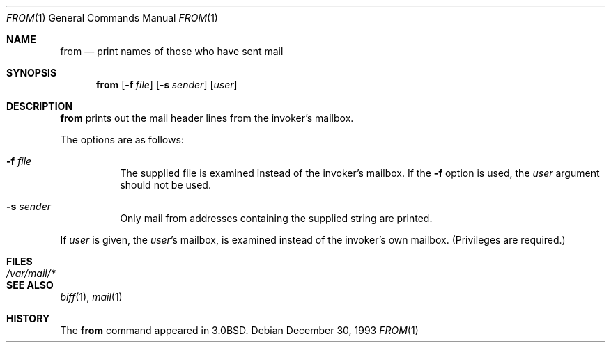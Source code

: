 .\"	$OpenBSD: from.1,v 1.9 2007/02/20 13:52:22 jmc Exp $
.\"	$NetBSD: from.1,v 1.4 1995/09/01 01:39:09 jtc Exp $
.\"
.\" Copyright (c) 1980, 1990, 1993
.\"	The Regents of the University of California.  All rights reserved.
.\"
.\" Redistribution and use in source and binary forms, with or without
.\" modification, are permitted provided that the following conditions
.\" are met:
.\" 1. Redistributions of source code must retain the above copyright
.\"    notice, this list of conditions and the following disclaimer.
.\" 2. Redistributions in binary form must reproduce the above copyright
.\"    notice, this list of conditions and the following disclaimer in the
.\"    documentation and/or other materials provided with the distribution.
.\" 3. Neither the name of the University nor the names of its contributors
.\"    may be used to endorse or promote products derived from this software
.\"    without specific prior written permission.
.\"
.\" THIS SOFTWARE IS PROVIDED BY THE REGENTS AND CONTRIBUTORS ``AS IS'' AND
.\" ANY EXPRESS OR IMPLIED WARRANTIES, INCLUDING, BUT NOT LIMITED TO, THE
.\" IMPLIED WARRANTIES OF MERCHANTABILITY AND FITNESS FOR A PARTICULAR PURPOSE
.\" ARE DISCLAIMED.  IN NO EVENT SHALL THE REGENTS OR CONTRIBUTORS BE LIABLE
.\" FOR ANY DIRECT, INDIRECT, INCIDENTAL, SPECIAL, EXEMPLARY, OR CONSEQUENTIAL
.\" DAMAGES (INCLUDING, BUT NOT LIMITED TO, PROCUREMENT OF SUBSTITUTE GOODS
.\" OR SERVICES; LOSS OF USE, DATA, OR PROFITS; OR BUSINESS INTERRUPTION)
.\" HOWEVER CAUSED AND ON ANY THEORY OF LIABILITY, WHETHER IN CONTRACT, STRICT
.\" LIABILITY, OR TORT (INCLUDING NEGLIGENCE OR OTHERWISE) ARISING IN ANY WAY
.\" OUT OF THE USE OF THIS SOFTWARE, EVEN IF ADVISED OF THE POSSIBILITY OF
.\" SUCH DAMAGE.
.\"
.\"	@(#)from.1	8.2 (Berkeley) 12/30/93
.\"
.Dd December 30, 1993
.Dt FROM 1
.Os
.Sh NAME
.Nm from
.Nd print names of those who have sent mail
.Sh SYNOPSIS
.Nm from
.Op Fl f Ar file
.Op Fl s Ar sender
.Op Ar user
.Sh DESCRIPTION
.Nm
prints
out the mail header lines from the invoker's mailbox.
.Pp
The options are as follows:
.Bl -tag -width Ds
.It Fl f Ar file
The supplied file
is examined instead of the invoker's mailbox.
If the
.Fl f
option is used, the
.Ar user
argument should not be used.
.It Fl s Ar sender
Only mail from addresses containing
the
supplied string are printed.
.El
.Pp
If
.Ar user
is given, the
.Ar user Ns 's
mailbox, is examined instead of the invoker's own mailbox.
(Privileges are required.)
.Sh FILES
.Bl -tag -width /var/mail/* -compact
.It Pa /var/mail/*
.El
.Sh SEE ALSO
.Xr biff 1 ,
.Xr mail 1
.Sh HISTORY
The
.Nm
command appeared in
.Bx 3.0 .
